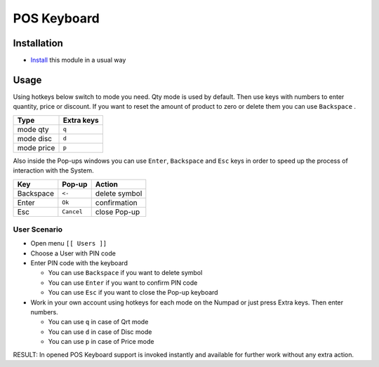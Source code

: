 ==============
 POS Keyboard
==============

Installation
============

* `Install <https://odoo-development.readthedocs.io/en/latest/odoo/usage/install-module.html>`__ this module in a usual way

Usage
=====

Using hotkeys below switch to mode you need. Qty mode is used by default.
Then use keys with numbers to enter quantity, price or discount.
If you want to reset the amount of product to zero or delete them you can use ``Backspace`` .


=========== ==============
Type        Extra keys
=========== ==============
mode qty    ``q``
----------- --------------
mode disc   ``d``
----------- --------------
mode price  ``p``
=========== ==============

Also inside the Pop-ups windows you can use ``Enter``, ``Backspace`` and ``Esc`` keys in order to speed up the process of interaction with the System.


=========== ===================== ==================
Key         Pop-up                Action
=========== ===================== ==================
Backspace    ``<-``               delete symbol
----------- --------------------- ------------------
Enter        ``Ok``               confirmation
----------- --------------------- ------------------
Esc          ``Cancel``           close Pop-up
=========== ===================== ==================

User Scenario
-------------
* Open menu ``[[ Users ]]``
* Choose a User with PIN code
* Enter PIN code with the keyboard

  * You can use ``Backspace`` if you want to delete symbol
  * You can use ``Enter`` if you want to confirm PIN code
  * You can use ``Esc`` if you want to close the Pop-up keyboard

* Work in your own account using hotkeys for each mode on the Numpad or just press Extra keys. Then enter numbers.

  * You can use ``q`` in case of Qrt mode
  * You can use ``d`` in case of Disc mode
  * You can use ``p`` in case of Price mode

RESULT: In opened POS Keyboard support is invoked instantly and available for further work without any extra action.
